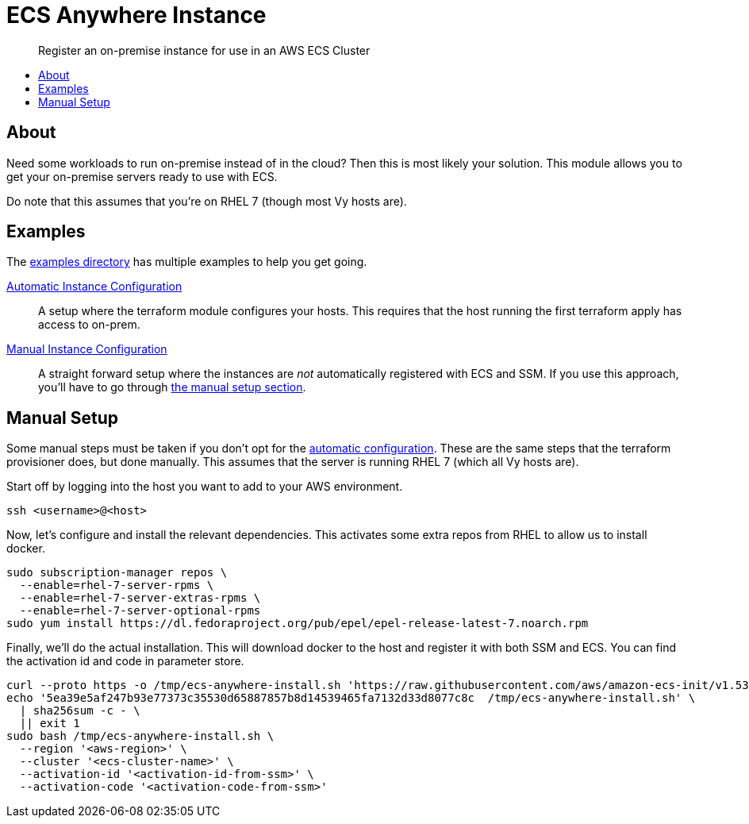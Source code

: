 = ECS Anywhere Instance
:!toc-title:
:!toc-placement:
:toc:

[abstract]
Register an on-premise instance for use in an AWS ECS Cluster

toc::[]

== About

Need some workloads to run on-premise instead of in the cloud?
Then this is most likely your solution.
This module allows you to get your on-premise servers ready to use with ECS.

Do note that this assumes that you're on RHEL 7 (though most Vy hosts are).

== Examples

The link:examples/[examples directory] has multiple examples to help you get going.

[#_automatic_configuration]
link:examples/configure_server/main.tf[Automatic Instance Configuration]::
A setup where the terraform module configures your hosts.
This requires that the host running the first terraform apply has access to on-prem.

link:examples/no_configure/main.tf[Manual Instance Configuration]::
A straight forward setup where the instances are _not_ automatically registered with ECS and SSM.
If you use this approach, you'll have to go through xref:_manual_setup[the manual setup section].

[#_manual_setup]
== Manual Setup

Some manual steps must be taken if you don't opt for the xref:_automatic_configuration[automatic configuration].
These are the same steps that the terraform provisioner does, but done manually.
This assumes that the server is running RHEL 7 (which all Vy hosts are).

Start off by logging into the host you want to add to your AWS environment.
[source,bash]
----
ssh <username>@<host>
----

Now, let's configure and install the relevant dependencies.
This activates some extra repos from RHEL to allow us to install docker.

[source,bash]
----
sudo subscription-manager repos \
  --enable=rhel-7-server-rpms \
  --enable=rhel-7-server-extras-rpms \
  --enable=rhel-7-server-optional-rpms
sudo yum install https://dl.fedoraproject.org/pub/epel/epel-release-latest-7.noarch.rpm
----

Finally, we'll do the actual installation.
This will download docker to the host and register it with both SSM and ECS.
You can find the activation id and code in parameter store.

[source,bash]
----
curl --proto https -o /tmp/ecs-anywhere-install.sh 'https://raw.githubusercontent.com/aws/amazon-ecs-init/v1.53.0-1/scripts/ecs-anywhere-install.sh'
echo '5ea39e5af247b93e77373c35530d65887857b8d14539465fa7132d33d8077c8c  /tmp/ecs-anywhere-install.sh' \
  | sha256sum -c - \
  || exit 1
sudo bash /tmp/ecs-anywhere-install.sh \
  --region '<aws-region>' \
  --cluster '<ecs-cluster-name>' \
  --activation-id '<activation-id-from-ssm>' \
  --activation-code '<activation-code-from-ssm>'
----
